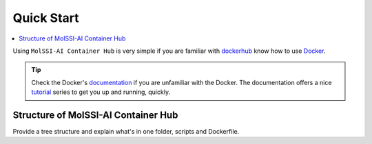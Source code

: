 .. _quick_start:

***********
Quick Start
***********

.. contents::
   :local:
   :depth: 2

Using ``MolSSI-AI Container Hub`` is very simple if you are familiar with 
`dockerhub <https://hub.docker.com/>`_ know how to use 
`Docker <https://www.docker.com/>`_.

.. Tip::
   
   Check the Docker's `documentation <https://docs.docker.com/>`_
   if you are unfamiliar with the Docker. The documentation offers
   a nice `tutorial <https://docs.docker.com/get-started/>`_ series
   to get you up and running, quickly.

Structure of MolSSI-AI Container Hub
====================================

Provide a tree structure and explain what's in one folder, scripts and
Dockerfile.